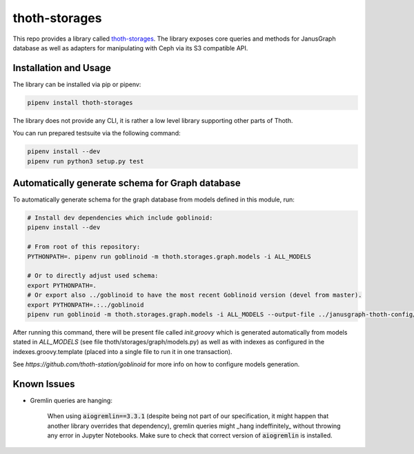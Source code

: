 thoth-storages
--------------
This repo provides a library called
`thoth-storages <https://pypi.org/project/thoth-storages>`_.
The library exposes core queries and methods for JanusGraph database as well
as adapters for manipulating with Ceph via its S3 compatible API.

Installation and Usage
======================

The library can be installed via pip or pipenv:

.. code-block:: console

   pipenv install thoth-storages

The library does not provide any CLI, it is rather a low level library
supporting other parts of Thoth.

You can run prepared testsuite via the following command:

.. code-block:: console

    pipenv install --dev
    pipenv run python3 setup.py test

Automatically generate schema for Graph database
================================================

To automatically generate schema for the graph database from models defined in
this module, run:

.. code-block:: console

   # Install dev dependencies which include goblinoid:
   pipenv install --dev

   # From root of this repository:
   PYTHONPATH=. pipenv run goblinoid -m thoth.storages.graph.models -i ALL_MODELS

   # Or to directly adjust used schema:
   export PYTHONPATH=.
   # Or export also ../goblinoid to have the most recent Goblinoid version (devel from master).
   export PYTHONPATH=.:../goblinoid
   pipenv run goblinoid -m thoth.storages.graph.models -i ALL_MODELS --output-file ../janusgraph-thoth-config/scripts/init.groovy --index-file ../janusgraph-thoth-config/scripts/indexes.groovy.template

After running this command, there will be present file called `init.groovy`
which is generated automatically from models stated in `ALL_MODELS` (see file
thoth/storages/graph/models.py) as well as with indexes as configured in the
indexes.groovy.template (placed into a single file to run it in one
transaction).

See `https://github.com/thoth-station/goblinoid` for more info on how to
configure models generation.

Known Issues
============

- Gremlin queries are hanging:

   When using :code:`aiogremlin==3.3.1` (despite being not part of our specification, it might happen that another library overrides that dependency), gremlin queries might _hang indeffinitely_ without throwing any error in Jupyter Notebooks. Make sure to check that correct version of :code:`aiogremlin` is installed.
